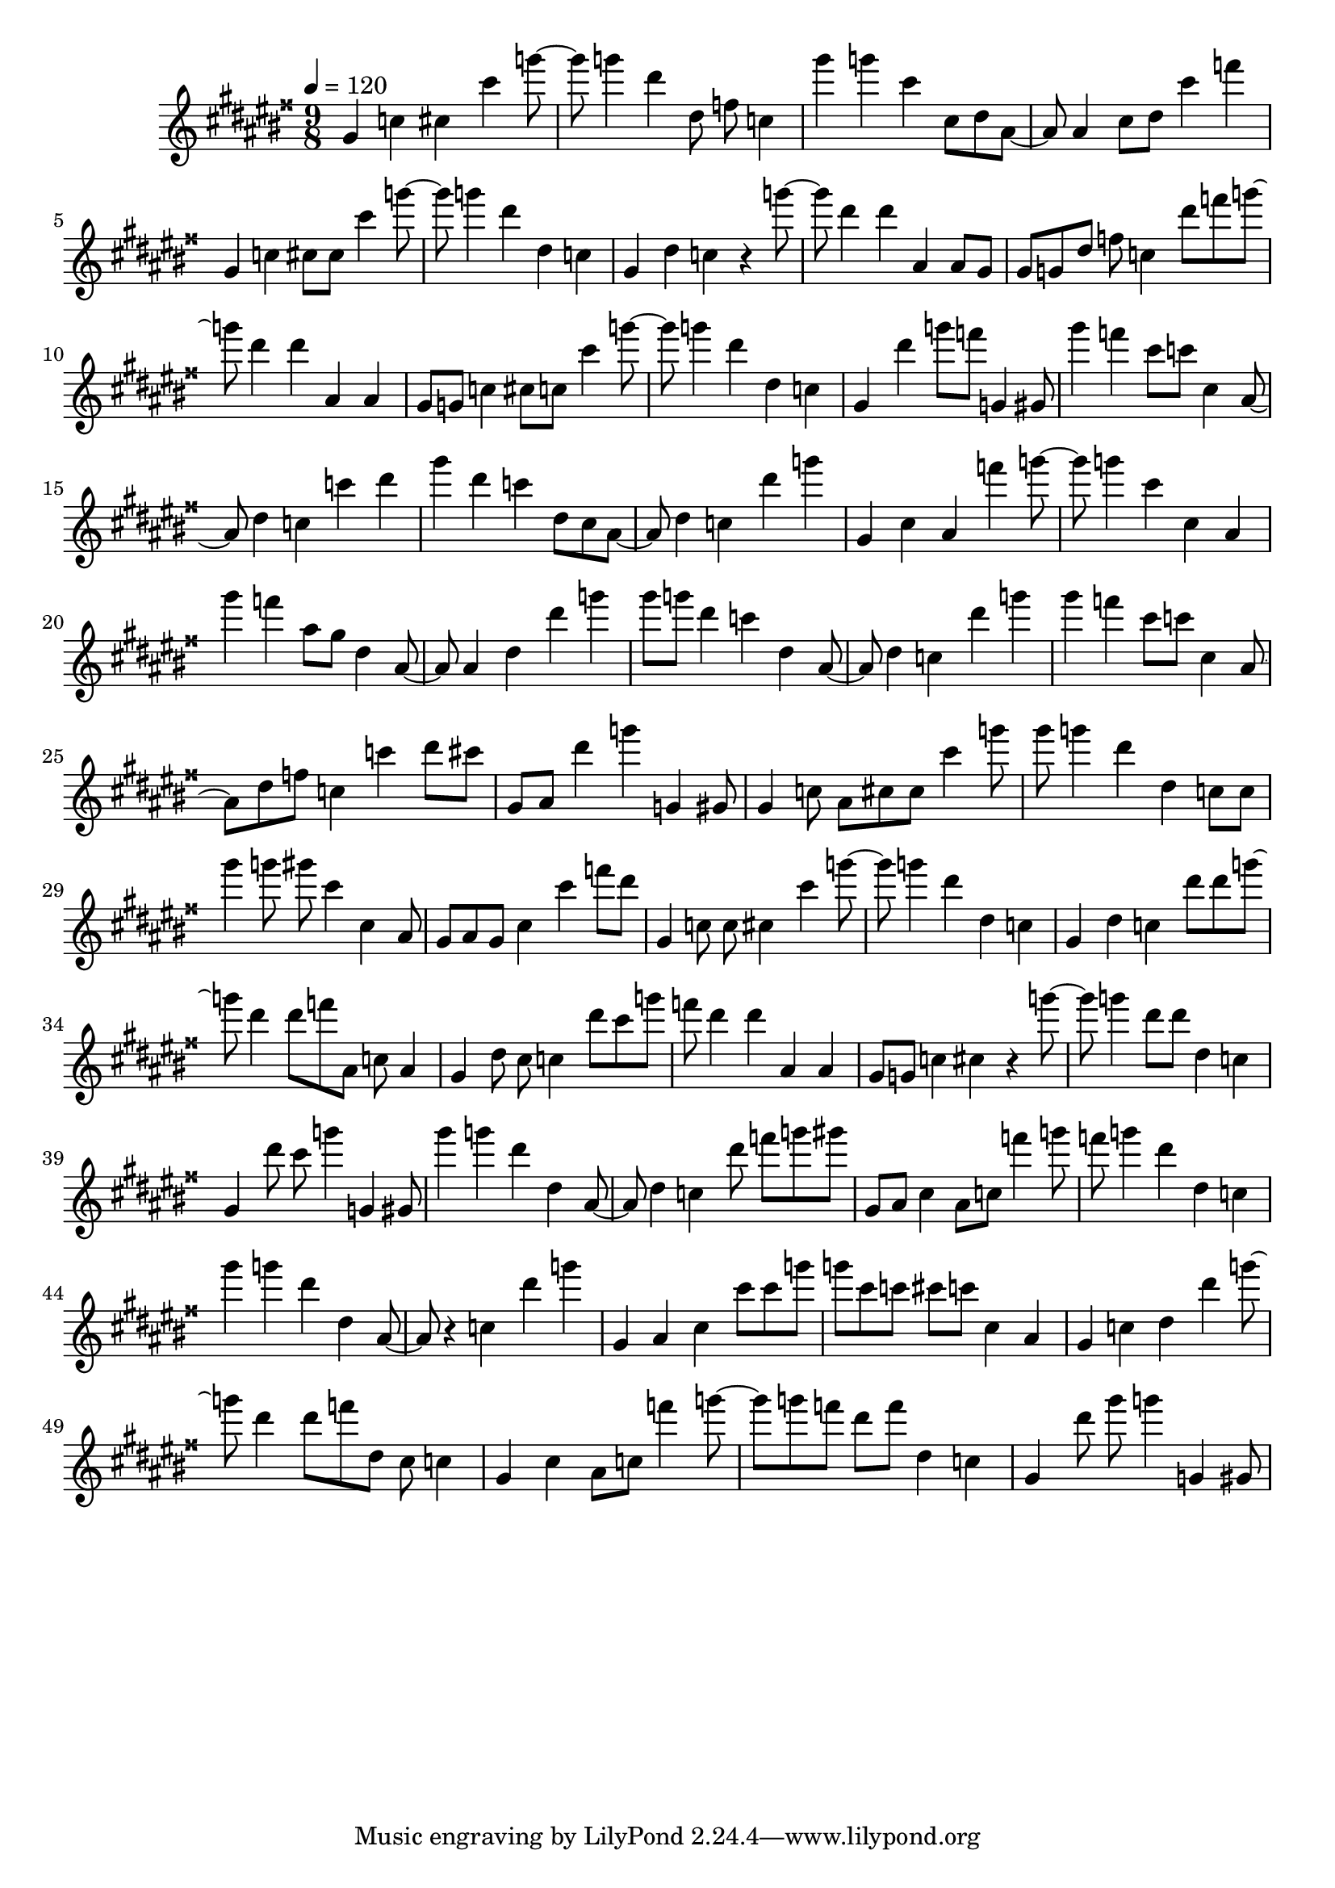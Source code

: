 \version "2.12.0" 

ignore = \override NoteColumn #'ignore-collision = ##t
\book {
	\score {
		<<
		\new Staff {
			<<
			\new Voice {
				{ 
					% instrument: Concert Flute
					% measures: 52
					% difficulty: 62
					
					\ignore
					\clef treble
					\time 9/8
					\key gis \major
					\tempo 4 = 120 
					
% Section ----------

% Phrase:
gis'4 c''4 cis''4 cis'''4 g'''8~g'''8 g'''4 dis'''4 dis''8 f''8 c''4 
% Phrase:
gis'''4 g'''4 cis'''4 cis''8 dis''8 ais'8~ais'8 ais'4 cis''8 dis''8 cis'''4 f'''4 
% Phrase:
gis'4 c''4 cis''8 cis''8 cis'''4 g'''8~g'''8 g'''4 dis'''4 dis''4 c''4 
% Phrase:
gis'4 dis''4 c''4 r4 g'''8~g'''8 dis'''4 dis'''4 ais'4 ais'8 gis'8 
% Phrase:
gis'8 g'8 dis''8 f''8 c''4 dis'''8 f'''8 g'''8~g'''8 dis'''4 dis'''4 ais'4 ais'4 
% Phrase:
gis'8 g'8 c''4 cis''8 c''8 cis'''4 g'''8~g'''8 g'''4 dis'''4 dis''4 c''4 
% Phrase:
gis'4 dis'''4 g'''8 f'''8 g'4 gis'8 

% Section ----------

% Phrase:
gis'''4 f'''4 cis'''8 c'''8 cis''4 ais'8~ais'8 dis''4 c''4 c'''4 dis'''4 
% Phrase:
gis'''4 dis'''4 c'''4 dis''8 cis''8 ais'8~ais'8 dis''4 c''4 dis'''4 g'''4 
% Phrase:
gis'4 cis''4 ais'4 f'''4 g'''8~g'''8 g'''4 cis'''4 cis''4 ais'4 
% Phrase:
gis'''4 f'''4 ais''8 gis''8 dis''4 ais'8~ais'8 ais'4 dis''4 dis'''4 g'''4 
% Phrase:
gis'''8 g'''8 dis'''4 c'''4 dis''4 ais'8~ais'8 dis''4 c''4 dis'''4 g'''4 
% Phrase:
gis'''4 f'''4 cis'''8 c'''8 cis''4 ais'8~ais'8 dis''8 f''8 c''4 c'''4 dis'''8 cis'''8 
% Phrase:
gis'8 ais'8 dis'''4 g'''4 g'4 gis'8 

% Section ----------

% Phrase:
gis'4 c''8 ais'8 cis''8 cis''8 cis'''4 g'''8 gis'''8 g'''4 dis'''4 dis''4 c''8 c''8 
% Phrase:
gis'''4 g'''8 gis'''8 cis'''4 cis''4 ais'8 gis'8 ais'8 gis'8 cis''4 cis'''4 f'''8 dis'''8 
% Phrase:
gis'4 c''8 c''8 cis''4 cis'''4 g'''8~g'''8 g'''4 dis'''4 dis''4 c''4 
% Phrase:
gis'4 dis''4 c''4 dis'''8 dis'''8 g'''8~g'''8 dis'''4 dis'''8 f'''8 ais'8 c''8 ais'4 
% Phrase:
gis'4 dis''8 cis''8 c''4 dis'''8 cis'''8 g'''8 f'''8 dis'''4 dis'''4 ais'4 ais'4 
% Phrase:
gis'8 g'8 c''4 cis''4 r4 g'''8~g'''8 g'''4 dis'''8 dis'''8 dis''4 c''4 
% Phrase:
gis'4 dis'''8 cis'''8 g'''4 g'4 gis'8 

% Section ----------

% Phrase:
gis'''4 g'''4 dis'''4 dis''4 ais'8~ais'8 dis''4 c''4 dis'''8 f'''8 g'''8 gis'''8 
% Phrase:
gis'8 ais'8 cis''4 ais'8 c''8 f'''4 g'''8 f'''8 g'''4 dis'''4 dis''4 c''4 
% Phrase:
gis'''4 g'''4 dis'''4 dis''4 ais'8~ais'8 r4 c''4 dis'''4 g'''4 
% Phrase:
gis'4 ais'4 cis''4 cis'''8 cis'''8 g'''8 g'''8 cis'''8 c'''8 cis'''8 c'''8 cis''4 ais'4 
% Phrase:
gis'4 c''4 dis''4 dis'''4 g'''8~g'''8 dis'''4 dis'''8 f'''8 dis''8 cis''8 c''4 
% Phrase:
gis'4 cis''4 ais'8 c''8 f'''4 g'''8~g'''8 g'''8 f'''8 dis'''8 f'''8 dis''4 c''4 
% Phrase:
gis'4 dis'''8 gis'''8 g'''4 g'4 gis'8 

				}
			}
			>>
		}
		>>

		\midi { }
		\layout { }
	}
}

